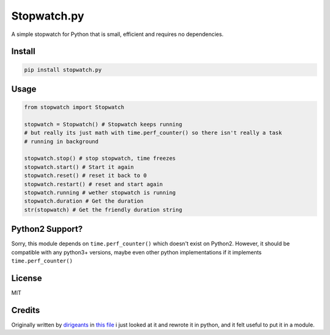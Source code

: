 Stopwatch.py
============
A simple stopwatch for Python that is small, efficient and requires no dependencies.

Install
-------

.. code:: sh

   pip install stopwatch.py

Usage
-----
.. code:: py

    from stopwatch import Stopwatch

    stopwatch = Stopwatch() # Stopwatch keeps running
    # but really its just math with time.perf_counter() so there isn't really a task
    # running in background

    stopwatch.stop() # stop stopwatch, time freezes
    stopwatch.start() # Start it again
    stopwatch.reset() # reset it back to 0
    stopwatch.restart() # reset and start again
    stopwatch.running # wether stopwatch is running
    stopwatch.duration # Get the duration
    str(stopwatch) # Get the friendly duration string


Python2 Support?
----------------
Sorry, this module depends on ``time.perf_counter()`` which doesn't exist on Python2. However, it should be compatible with any python3+ versions, maybe even other python implementations if it implements ``time.perf_counter()``

License
-------
MIT

Credits
-------
Originally written by `dirigeants <https://github.com/dirigeants>`_ in `this file <https://github.com/dirigeants/klasa/blob/541c9e5f5646db4162f54c7ed61362d479176eed/src/lib/util/Stopwatch.js>`_ i just looked at it and rewrote it in python, and it felt useful to put it in a module.
